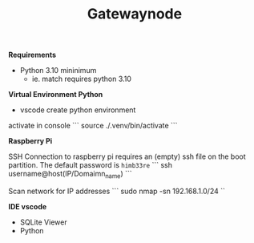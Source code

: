 #+TITLE: Gatewaynode
:BUFFERSETTINGS:
#+STARTUP: overview noinlineimages nologstatesreversed ident hidestars hideblocks
:END:


*Requirements*

- Python 3.10 mininimum
    - ie. match requires python 3.10


*Virtual Environment Python*

- vscode create python environment

activate in console
```
source ./.venv/bin/activate
```

*Raspberry Pi*

SSH Connection to raspberry pi
requires an (empty) ssh file on the boot partition.
The default password is ~himb33re~
```
ssh username@host(IP/Domaimn_name)
```

Scan network for IP addresses
```
sudo nmap -sn 192.168.1.0/24
``

*IDE vscode*

- SQLite Viewer
- Python
